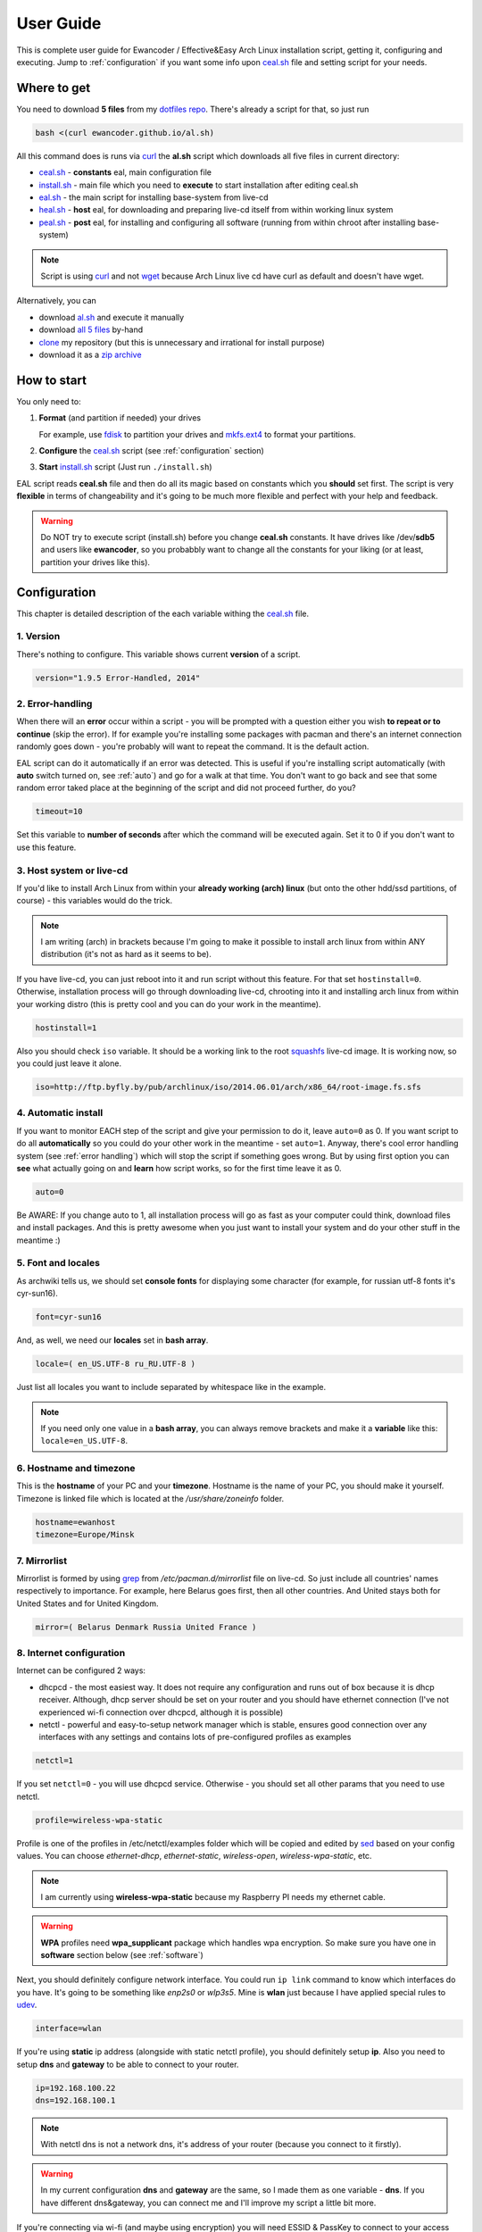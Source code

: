.. _dotfiles repo: https://github.com/ewancoder/eal
.. _all 5 files: https://github.com/ewancoder/eal
.. _zip archive: https://github.com/ewancoder/eal/archive/master.zip
.. _al.sh: https://ewancoder.github.io/al.sh

.. _clone: https://help.github.com/articles/github-glossary#clone
.. _curl: https://en.wikipedia.org/wiki/CURL
.. _wget: https://en.wikipedia.org/wiki/Wget
.. _fdisk: http://tldp.org/HOWTO/Partition/fdisk_partitioning.html
.. _mkfs.ext4: https://wiki.archlinux.org/index.php/ext4
.. _squashfs: https://en.wikipedia.org/wiki/SquashFS
.. _grep: https://en.wikipedia.org/wiki/Grep
.. _sed: https://en.wikipedia.org/wiki/Sed
.. _udev: https://wiki.archlinux.org/index.php/udev#Writing_udev_rules

.. _ceal.sh: https://github.com/ewancoder/eal/blob/master/ceal.sh
.. _install.sh: https://github.com/ewancoder/eal/blob/master/install.sh
.. _eal.sh: https://github.com/ewancoder/eal/blob/master/eal.sh
.. _heal.sh: https://github.com/ewancoder/eal/blob/master/heal.sh
.. _peal.sh: https://github.com/ewancoder/eal/blob/master/peal.sh

User Guide
**********

This is complete user guide for Ewancoder / Effective&Easy Arch Linux installation script, getting it, configuring and executing. Jump to :ref:`configuration` if you want some info upon `ceal.sh`_ file and setting script for your needs.

Where to get
------------

You need to download **5 files** from my `dotfiles repo`_. There's already a script for that, so just run

.. code-block:: bash

   bash <(curl ewancoder.github.io/al.sh)

All this command does is runs via `curl`_ the **al.sh** script which downloads all five files in current directory:

* `ceal.sh`_ - **constants** eal, main configuration file
* `install.sh`_ - main file which you need to **execute** to start installation after editing ceal.sh
* `eal.sh`_ - the main script for installing base-system from live-cd
* `heal.sh`_ - **host** eal, for downloading and preparing live-cd itself from within working linux system
* `peal.sh`_ - **post** eal, for installing and configuring all software (running from within chroot after installing base-system)

.. note::

   Script is using `curl`_ and not `wget`_ because Arch Linux live cd have curl as default and doesn't have wget.

Alternatively, you can

* download `al.sh`_ and execute it manually
* download `all 5 files`_ by-hand
* `clone`_ my repository (but this is unnecessary and irrational for install purpose)
* download it as a `zip archive`_

How to start
------------

You only need to:

#. **Format** (and partition if needed) your drives

   For example, use `fdisk`_ to partition your drives and `mkfs.ext4`_ to format your partitions.

#. **Configure** the `ceal.sh`_ script (see :ref:`configuration` section)
#. **Start** `install.sh`_ script (Just run ``./install.sh``)

EAL script reads **ceal.sh** file and then do all its magic based on constants which you **should** set first. The script is very **flexible** in terms of changeability and it's going to be much more flexible and perfect with your help and feedback.

.. warning::

   Do NOT try to execute script (install.sh) before you change **ceal.sh** constants. It have drives like /dev/**sdb5** and users like **ewancoder**, so you probabbly want to change all the constants for your liking (or at least, partition your drives like this).

.. _configuration:

Configuration
-------------

This chapter is detailed description of the each variable withing the `ceal.sh`_ file.

1. Version
==========

There's nothing to configure. This variable shows current **version** of a script.

.. code-block:: bash

   version="1.9.5 Error-Handled, 2014"

2. Error-handling
=================

When there will an **error** occur within a script - you will be prompted with a question either you wish **to repeat or to continue** (skip the error). If for example you're installing some packages with pacman and there's an internet connection randomly goes down - you're probably will want to repeat the command. It is the default action.

.. image:: images/error.png

EAL script can do it automatically if an error was detected. This is useful if you're installing script automatically (with **auto** switch turned on, see :ref:`auto`) and go for a walk at that time. You don't want to go back and see that some random error taked place at the beginning of the script and did not proceed further, do you?

.. code-block:: bash

   timeout=10

Set this variable to **number of seconds** after which the command will be executed again. Set it to 0 if you don't want to use this feature.

3. Host system or live-cd
=========================

If you'd like to install Arch Linux from within your **already working (arch) linux** (but onto the other hdd/ssd partitions, of course) - this variables would do the trick.

.. note::

   I am writing (arch) in brackets because I'm going to make it possible to install arch linux from within ANY distribution (it's not as hard as it seems to be).

If you have live-cd, you can just reboot into it and run script without this feature. For that set ``hostinstall=0``. Otherwise, installation process will go through downloading live-cd, chrooting into it and installing arch linux from within your working distro (this is pretty cool and you can do your work in the meantime).

.. code-block:: bash

   hostinstall=1

Also you should check ``iso`` variable. It should be a working link to the root `squashfs`_ live-cd image. It is working now, so you could just leave it alone.

.. code-block:: bash

   iso=http://ftp.byfly.by/pub/archlinux/iso/2014.06.01/arch/x86_64/root-image.fs.sfs

.. _auto:

4. Automatic install
====================

If you want to monitor EACH step of the script and give your permission to do it, leave ``auto=0`` as 0. If you want script to do all **automatically** so you could do your other work in the meantime - set ``auto=1``. Anyway, there's cool error handling system (see :ref:`error handling`) which will stop the script if something goes wrong. But by using first option you can **see** what actually going on and **learn** how script works, so for the first time leave it as 0.

.. code-block:: bash

   auto=0

Be AWARE: If you change auto to 1, all installation process will go as fast as your computer could think, download files and install packages. And this is pretty awesome when you just want to install your system and do your other stuff in the meantime :)

5. Font and locales
===================

As archwiki tells us, we should set **console fonts** for displaying some character (for example, for russian utf-8 fonts it's cyr-sun16).

.. code-block:: bash

   font=cyr-sun16

And, as well, we need our **locales** set in **bash array**.

.. code-block:: bash

   locale=( en_US.UTF-8 ru_RU.UTF-8 )

Just list all locales you want to include separated by whitespace like in the example.

.. note::

   If you need only one value in a **bash array**, you can always remove brackets and make it a **variable** like this: ``locale=en_US.UTF-8``.

6. Hostname and timezone
========================

This is the **hostname** of your PC and your **timezone**. Hostname is the name of your PC, you should make it yourself. Timezone is linked file which is located at the */usr/share/zoneinfo* folder.

.. code-block:: bash

   hostname=ewanhost
   timezone=Europe/Minsk


7. Mirrorlist
=============

Mirrorlist is formed by using `grep`_ from */etc/pacman.d/mirrorlist* file on live-cd. So just include all countries' names respectively to importance. For example, here Belarus goes first, then all other countries. And United stays both for United States and for United Kingdom.

.. code-block:: bash

   mirror=( Belarus Denmark Russia United France )

8. Internet configuration
=========================

Internet can be configured 2 ways:

* dhcpcd - the most easiest way. It does not require any configuration and runs out of box because it is dhcp receiver. Although, dhcp server should be set on your router and you should have ethernet connection (I've not experienced wi-fi connection over dhcpcd, although it is possible)
* netctl - powerful and easy-to-setup network manager which is stable, ensures good connection over any interfaces with any settings and contains lots of pre-configured profiles as examples

.. code-block:: bash

   netctl=1

If you set ``netctl=0`` - you will use dhcpcd service. Otherwise - you should set all other params that you need to use netctl.

.. code-block:: bash

   profile=wireless-wpa-static

Profile is one of the profiles in /etc/netctl/examples folder which will be copied and edited by `sed`_ based on your config values. You can choose *ethernet-dhcp*, *ethernet-static*, *wireless-open*, *wireless-wpa-static*, etc.

.. note::
   
   I am currently using **wireless-wpa-static** because my Raspberry PI needs my ethernet cable.

.. warning::

   **WPA** profiles need **wpa_supplicant** package which handles wpa encryption. So make sure you have one in **software** section below (see :ref:`software`)

Next, you should definitely configure network interface. You could run ``ip link`` command to know which interfaces do you have. It's going to be something like *enp2s0* or *wlp3s5*. Mine is **wlan** just because I have applied special rules to `udev`_.

.. code-block:: bash

   interface=wlan

If you're using **static** ip address (alongside with static netctl profile), you should definitely setup **ip**. Also you need to setup **dns** and **gateway** to be able to connect to your router.

.. code-block:: bash

   ip=192.168.100.22
   dns=192.168.100.1

.. note::

   With netctl dns is not a network dns, it's address of your router (because you connect to it firstly).

.. warning::

   In my current configuration **dns** and **gateway** are the same, so I made them as one variable - **dns**. If you have different dns&gateway, you can connect me and I'll improve my script a little bit more.

If you're connecting via wi-fi (and maybe using encryption) you will need ESSID & PassKey to connect to your access point. There are easily set up here too.

.. code-block:: bash

   essid=TTT
   key=192837465

9. Devices
==========

EAL script does **NOT format** your drives. You should do it youself (preferably with `mkfs.ext4`_ command). Then you can configure these drives in `ceal.sh`_ to automount them and add to fstab during install.

All variables are arrays with corresponding values. For examle

.. code-block:: bash
   
   device=( /dev/sdb5 /dev/sdb6 )
   mount=( / /home )

This means that **/dev/sdb5** will be mounted to **/** and **/dev/sdb6** will be mounted to **/home**.

All devices should be set in the order of mounting. **/home** could not go before **/**. The first and mandatory device is **/** - root.

**Description** is just text description of the mounted drive. I have 4 devices mounted in my system: root, home, cloud and backup.

.. code-block:: bash

   description=( Root Home Cloud Backup )

**Device & mount** are the actual devices and their mount points.

.. code-block:: bash

   device=( /dev/sdb5 /dev/sdb6 /dev/sdb4 /dev/sda5 )
   mount=( / /home /mnt/cloud /mnt/backup )

**Type**, **option**, **dump** and **pass** are the options in the fstab file. **Pass** should be 1 for root partition and 2 for all other. **Dump** is usually 0 for all of them.

.. code-block:: bash

   type=( ext4 ext4 ext4 ext4 )
   option=( rw,relatime,discard rw,relatime,discard rw,relatime,discard rw,relatime )
   dump=( 0 0 0 0 )
   pass=( 1 2 2 2 )

.. warning::

   **Discard** option is used only for SSD to minimize wear leveling count, do not try to use it on HDD.

And we need to set some additional devices. First - we need to point out which device will be used to store **grub bootloader**. It is usually your drive where root partition is located.

.. code-block:: bash

   mbr=/dev/sdb

If you have Windows OS installed on your machine and you want to automatically **copy all fonts** from *c:\\windows\\fonts* to */usr/share/fonts/winfonts*, set **windows** to your windows partition. Otherwise just delete this option (or set it to "").

.. code-block:: bash

   windows=/dev/sdb1

10. Users configuration
=======================

Now you need to configure users.

.. code-block:: bash

   user=( ewancoder lft )

So, users is our usernames declared in bash array.

.. note::

   I have two users: ewancoder (my primary user) and lft (linux future tools, for testing weird stuff).

**Shell** variable is array with shells which will be set to users correspondingly. If not set, it will stay as standard (bash).

.. code-block:: bash

   shell=( /bin/zsh /bin/zsh )

Group is a variable with groups which will be added to corresponding user.

.. code-block:: bash

   group=( fuse,lock,uucp,tty fuse )

Groups itself divided by comma. For example, fuse, lock, uucp and tty groups added to ewancoder user, and only one fuse group added to lft user.

**Main** variable is needed only as **reference**.

.. code-block:: bash

   main=${user[0]}

It serves just as a **reference** to **ewancoder** string. So you can just simply change **ewancoder** to **yourname** and all other stuff in the script which needs your username will be changed to **yourname**.

You can also set **main** to second user like ``main=${user[1]}``. Array elements in bash start from 0.

For each user will be created an entry in **sudoers** file which will allow to use sudo for that user. If you want to add some additional entries in sudoers file (for example, for executing something without password prompt) you can add this additional entry to **sudoers** array. I have 1 entry there which allows me to update system without password prompt.

.. code-block:: bash

   sudoers=( "$main ALL=(ALL) NOPASSWD: /usr/bin/yaourt -Syua --noconfirm" )

11. Executable commands
=======================

If you have complex arch linux ecosystem, you definitely want to execute some of your specific commands at the end of installation process. This is handled by **execs** and **rootexec** variables.

12. Git configuration
=====================

.. _software:

13. Software list
=================

